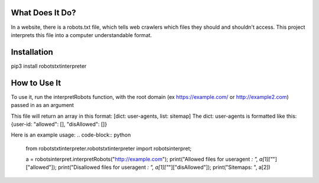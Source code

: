 ================
What Does It Do?
================

In a website, there is a robots.txt file, which tells web crawlers which files
they should and shouldn't access. This project interprets this file into a computer
understandable format.

============
Installation
============

pip3 install robotstxtinterpreter

=============
How to Use It
=============


To use it, run the interpretRobots function, with the root domain (ex 
https://example.com/ or http://example2.com) passed in as an argument

This file will return an array in this format:
[dict: user-agents, list: sitemap]
The dict: user-agents is formatted like this:
{user-id: "allowed": [], "disAllowed": []}


Here is an example usage:
.. code-block:: python
    from robotstxtinterpreter.robotstxtinterpreter import robotsinterpret;

    a = robotsinterpret.interpretRobots("http://example.com");
    print("Allowed files for useragent *: ", a[1]["*"]["allowed"]);
    print("Disallowed files for useragent *: ", a[1]["*"]["disAllowed"]);
    print("Sitemaps: ", a[2])
